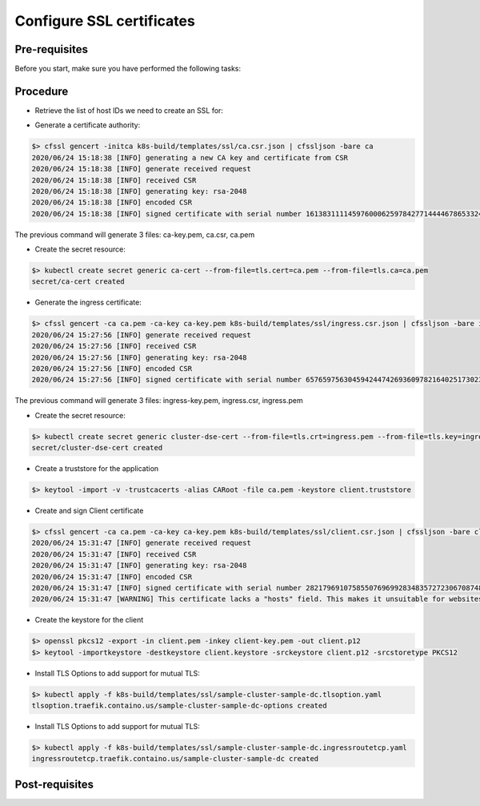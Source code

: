 Configure SSL certificates
==========================

Pre-requisites
--------------
Before you start, make sure you have performed the following tasks:


Procedure
---------
* Retrieve the list of host IDs we need to create an SSL for:

.. code-block:: shell
   :emphasize-lines: 4, 8, 12

   $> kubectl get cassdc -o json -n cass-operator | jq ".items[0].status.nodeStatuses"
   {
     "cluster1-dc1-rack1-sts-0": {
       "hostID": "b7d841bc-9f36-493d-a527-0766f00da924",
       "nodeIP": "10.52.0.9"
     },
     "cluster1-dc1-rack2-sts-0": {
       "hostID": "74f07959-0023-4f8e-9364-e8c87f82f32c",
       "nodeIP": "10.52.3.4"
     },
     "cluster1-dc1-rack3-sts-0": {
       "hostID": "4668427b-ed14-4a6a-abeb-d1f04f583a0d",
       "nodeIP": "10.52.1.3"
     }
   }

* Generate a certificate authority:

.. code-block:: shell

   $> cfssl gencert -initca k8s-build/templates/ssl/ca.csr.json | cfssljson -bare ca
   2020/06/24 15:18:38 [INFO] generating a new CA key and certificate from CSR
   2020/06/24 15:18:38 [INFO] generate received request
   2020/06/24 15:18:38 [INFO] received CSR
   2020/06/24 15:18:38 [INFO] generating key: rsa-2048
   2020/06/24 15:18:38 [INFO] encoded CSR
   2020/06/24 15:18:38 [INFO] signed certificate with serial number 161383111145976000625978427714444678653324159892

The previous command will generate 3 files: ca-key.pem, ca.csr, ca.pem

* Create the secret resource:

.. code-block:: shell

   $> kubectl create secret generic ca-cert --from-file=tls.cert=ca.pem --from-file=tls.ca=ca.pem
   secret/ca-cert created

* Generate the ingress certificate:

.. code-block:: shell

   $> cfssl gencert -ca ca.pem -ca-key ca-key.pem k8s-build/templates/ssl/ingress.csr.json | cfssljson -bare ingress
   2020/06/24 15:27:56 [INFO] generate received request
   2020/06/24 15:27:56 [INFO] received CSR
   2020/06/24 15:27:56 [INFO] generating key: rsa-2048
   2020/06/24 15:27:56 [INFO] encoded CSR
   2020/06/24 15:27:56 [INFO] signed certificate with serial number 657659756304594244742693609782164025173023012622

The previous command will generate 3 files: ingress-key.pem, ingress.csr, ingress.pem

* Create the secret resource:

.. code-block:: shell

   $> kubectl create secret generic cluster-dse-cert --from-file=tls.crt=ingress.pem --from-file=tls.key=ingress-key.pem --from-file=tls.ca=ca.pem
   secret/cluster-dse-cert created

* Create a truststore for the application

.. code-block:: shell

   $> keytool -import -v -trustcacerts -alias CARoot -file ca.pem -keystore client.truststore

* Create and sign Client certificate

.. code-block:: shell

   $> cfssl gencert -ca ca.pem -ca-key ca-key.pem k8s-build/templates/ssl/client.csr.json | cfssljson -bare client
   2020/06/24 15:31:47 [INFO] generate received request
   2020/06/24 15:31:47 [INFO] received CSR
   2020/06/24 15:31:47 [INFO] generating key: rsa-2048
   2020/06/24 15:31:47 [INFO] encoded CSR
   2020/06/24 15:31:47 [INFO] signed certificate with serial number 282179691075855076969928348357272306708748688455
   2020/06/24 15:31:47 [WARNING] This certificate lacks a "hosts" field. This makes it unsuitable for websites. 

* Create the keystore for the client

.. code-block:: shell

   $> openssl pkcs12 -export -in client.pem -inkey client-key.pem -out client.p12
   $> keytool -importkeystore -destkeystore client.keystore -srckeystore client.p12 -srcstoretype PKCS12

* Install TLS Options to add support for mutual TLS:

.. code-block:: shell

   $> kubectl apply -f k8s-build/templates/ssl/sample-cluster-sample-dc.tlsoption.yaml 
   tlsoption.traefik.containo.us/sample-cluster-sample-dc-options created

* Install TLS Options to add support for mutual TLS:

.. code-block:: shell

   $> kubectl apply -f k8s-build/templates/ssl/sample-cluster-sample-dc.ingressroutetcp.yaml
   ingressroutetcp.traefik.containo.us/sample-cluster-sample-dc created

Post-requisites
---------------

